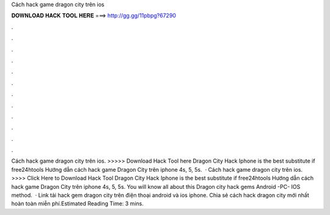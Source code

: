 Cách hack game dragon city trên ios

𝐃𝐎𝐖𝐍𝐋𝐎𝐀𝐃 𝐇𝐀𝐂𝐊 𝐓𝐎𝐎𝐋 𝐇𝐄𝐑𝐄 ===> http://gg.gg/11pbpg?67290

.

.

.

.

.

.

.

.

.

.

.

.

Cách hack game dragon city trên ios. >>>>> Download Hack Tool here Dragon City Hack Iphone is the best substitute if free24htools Hướng dẫn cách hack game Dragon City trên iphone 4s, 5, 5s.  · Cách hack game dragon city trên ios. >>>> Click Here to Download Hack Tool Dragon City Hack Iphone is the best substitute if free24htools Hướng dẫn cách hack game Dragon City trên iphone 4s, 5, 5s. You will know all about this Dragon city hack gems Android -PC- IOS method.  · Link tải hack gem dragon city trên điện thoại android và ios iphone. Chia sẻ cách hack dragon city mới nhất hoàn toàn miễn phí.Estimated Reading Time: 3 mins.